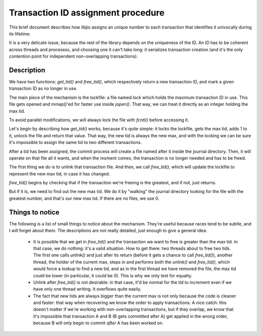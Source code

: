 Transaction ID assignment procedure
===================================

This brief document describes how libjio assigns an unique number to each
transaction that identifies it univocally during its lifetime.

It is a very delicate issue, because the rest of the library depends on the
uniqueness of the ID. An ID has to be coherent across threads and procesess,
and choosing one it can't take long: it serializes transaction creation (and
it's the only contention point for independent non-overlapping transactions).


Description
-----------

We have two functions: *get_tid()* and *free_tid()*, which respectively return
a new transaction ID, and mark a given transaction ID as no longer in use.

The main piece of the mechanism is the lockfile: a file named *lock* which
holds the maximum transaction ID in use. This file gets opened and mmap()'ed
for faster use inside *jopen()*. That way, we can treat it directly as an
integer holding the max tid.

To avoid parallel modifications, we will always lock the file with *fcntl()*
before accessing it.

Let's begin by describing how *get_tid()* works, because it's quite simple: it
locks the lockfile, gets the max tid, adds 1 to it, unlock the file and return
that value. That way, the new tid is always the new max, and with the locking
we can be sure it's impossible to assign the same tid to two different
transactions.

After a tid has been assigned, the commit process will create a file named
after it inside the journal directory. Then, it will operate on that file all
it wants, and when the moment comes, the transaction is no longer needed and
has to be freed.

The first thing we do is to unlink that transaction file. And then, we call
*free_tid()*, which will update the lockfile to represent the new max tid, in
case it has changed.

*free_tid()* begins by checking that if the transaction we're freeing is the
greatest, and if not, just returns.

But if it is, we need to find out the new max tid. We do it by "walking" the
journal directory looking for the file with the greatest number, and that's
our new max tid. If there are no files, we use 0.


Things to notice
----------------

The following is a list of small things to notice about the mechanism. They're
useful because races tend to be subtle, and I *will* forget about them. The
descriptions are not really detailed, just enough to give a general idea.

 - It is possible that we get in *free_tid()* and the transaction we want to
   free is greater than the max tid. In that case, we do nothing: it's a valid
   situation. How to get there: two threads about to free two tids. The first
   one calls *unlink()* and just after its return (before it gets a chance to
   call *free_tid()*), another thread, the holder of the current max, steps in
   and performs both the *unlink()* and *free_tid()*, which would force a
   lookup to find a new tid, and as in the first thread we have removed the
   file, the max tid could be lower (in particular, it could be 0). This is
   why we only test for equalty.
 - Unlink after *free_tid()* is not desirable: in that case, it'd be normal
   for the tid to increment even if we have only one thread writing. It
   overflows quite easily.
 - The fact that new tids are always bigger than the current max is not only
   because the code is cleaner and faster: that way when recovering we know
   the order to apply transactions. A nice catch: this doesn't matter if we're
   working with non-overlapping transactions, but if they overlap, we know
   that it's impossible that transaction A and B (B gets committed after A)
   get applied in the wrong order, because B will only begin to commit *after*
   A has been worked on.

